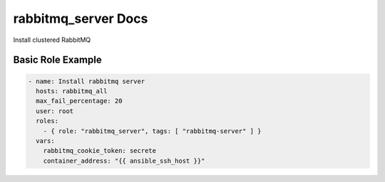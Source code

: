 rabbitmq_server Docs
====================

Install clustered RabbitMQ


Basic Role Example
^^^^^^^^^^^^^^^^^^

.. code-block:: yaml

    - name: Install rabbitmq server
      hosts: rabbitmq_all
      max_fail_percentage: 20
      user: root
      roles:
        - { role: "rabbitmq_server", tags: [ "rabbitmq-server" ] }
      vars:
        rabbitmq_cookie_token: secrete
        container_address: "{{ ansible_ssh_host }}"
